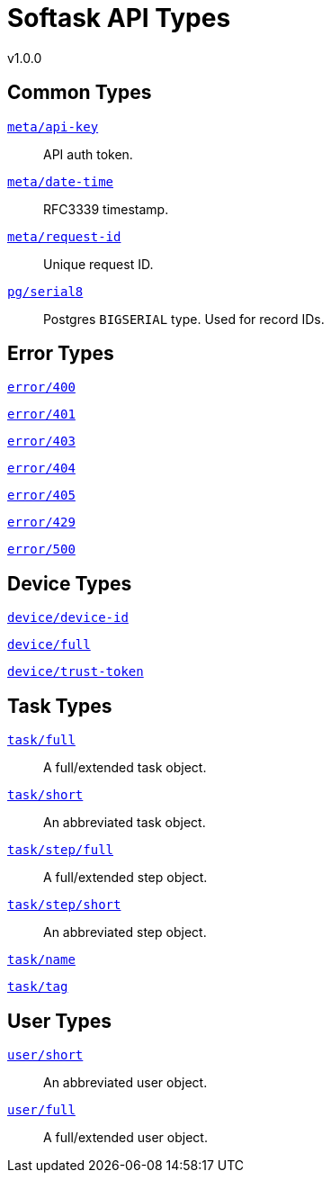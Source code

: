 = Softask API Types
v1.0.0

== Common Types

https://softask-app.github.io/api-types/v1/types/meta/api-key.json[`meta/api-key`]::
API auth token.

https://softask-app.github.io/api-types/v1/types/meta/date-time.json[`meta/date-time`]::
RFC3339 timestamp.

https://softask-app.github.io/api-types/v1/types/meta/request-id.json[`meta/request-id`]::
Unique request ID.

https://softask-app.github.io/api-types/v1/types/pg/serial8.json[`pg/serial8`]::
Postgres `BIGSERIAL` type.  Used for record IDs.

== Error Types

https://softask-app.github.io/api-types/v1/types/error/400.json[`error/400`]::
{empty}
https://softask-app.github.io/api-types/v1/types/error/401.json[`error/401`]::
{empty}
https://softask-app.github.io/api-types/v1/types/error/403.json[`error/403`]::
{empty}
https://softask-app.github.io/api-types/v1/types/error/404.json[`error/404`]::
{empty}
https://softask-app.github.io/api-types/v1/types/error/405.json[`error/405`]::
{empty}
https://softask-app.github.io/api-types/v1/types/error/429.json[`error/429`]::
{empty}
https://softask-app.github.io/api-types/v1/types/error/500.json[`error/500`]::
{empty}

== Device Types

https://softask-app.github.io/api-types/v1/types/device/device-id.json[`device/device-id`]::
{empty}
https://softask-app.github.io/api-types/v1/types/device/full.json[`device/full`]::
{empty}
https://softask-app.github.io/api-types/v1/types/device/trust-token.json[`device/trust-token`]::
{empty}

== Task Types

https://softask-app.github.io/api-types/v1/types/task/full.json[`task/full`]::
A full/extended task object.

https://softask-app.github.io/api-types/v1/types/task/short.json[`task/short`]::
An abbreviated task object.

https://softask-app.github.io/api-types/v1/types/task/step/full.json[`task/step/full`]::
A full/extended step object.

https://softask-app.github.io/api-types/v1/types/task/step/short.json[`task/step/short`]::
An abbreviated step object.

https://softask-app.github.io/api-types/v1/types/task/name.json[`task/name`]::
{empty}

https://softask-app.github.io/api-types/v1/types/task/tag.json[`task/tag`]::
{empty}

== User Types

https://softask-app.github.io/api-types/v1/types/user/short.json[`user/short`]::
An abbreviated user object.

https://softask-app.github.io/api-types/v1/types/user/full.json[`user/full`]::
A full/extended user object.
